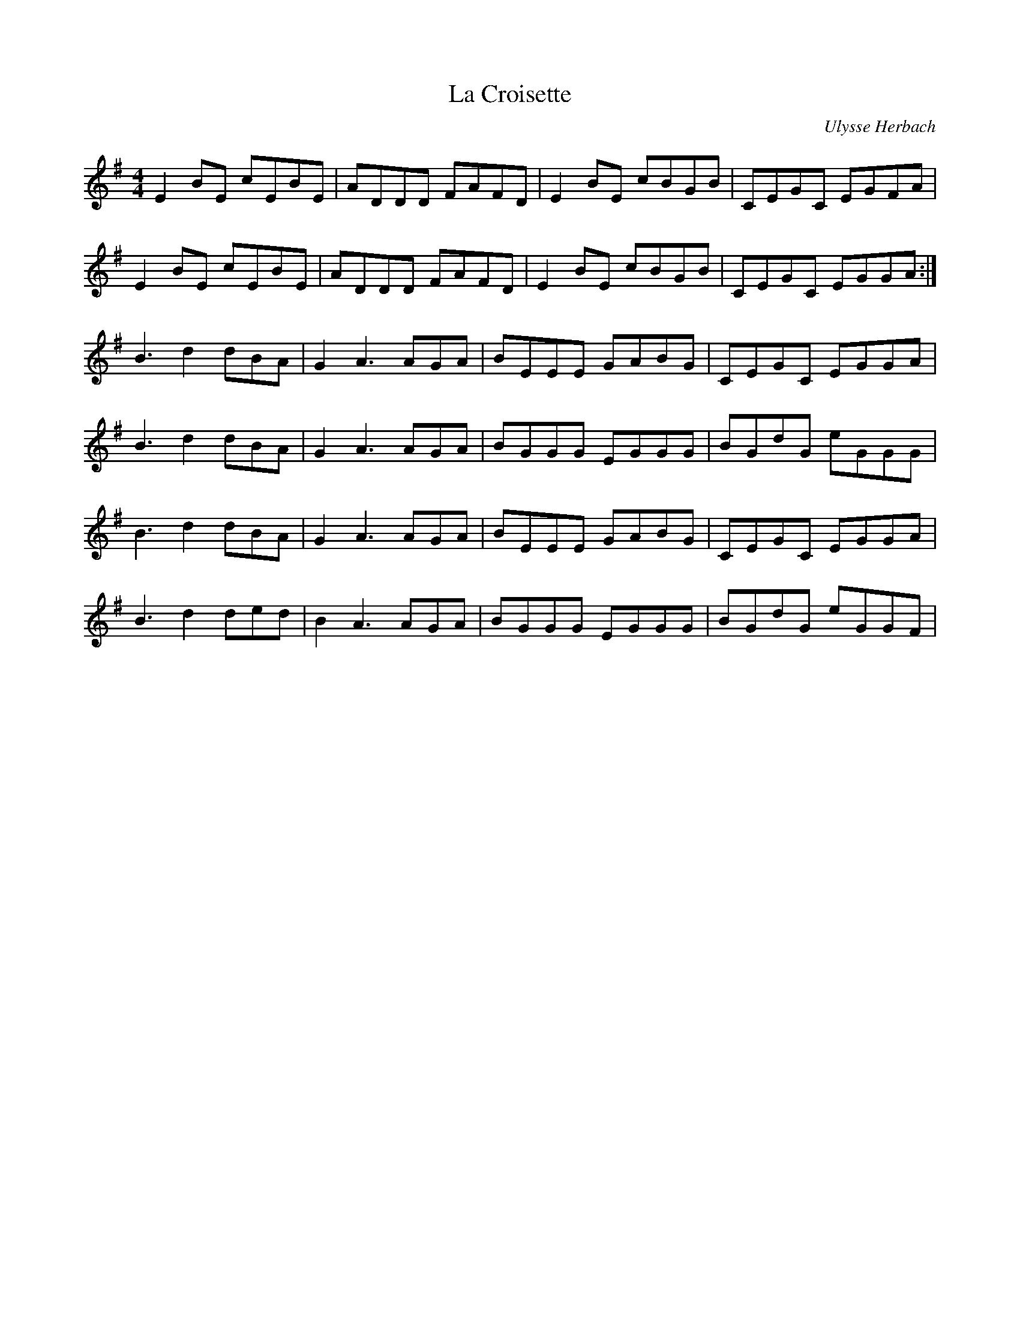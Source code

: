 X:271
T:La Croisette
C:Ulysse Herbach
R:reel
M:4/4
L:1/8
K:Emin
E2BE cEBE | ADDD FAFD | E2BE cBGB | CEGC EGFA |
E2BE cEBE | ADDD FAFD | E2BE cBGB | CEGC EGGA :|
B3d2dBA | G2A3AGA | BEEE GABG | CEGC EGGA |
B3d2dBA | G2A3AGA | BGGG EGGG | BGdG eGGG |
B3d2dBA | G2A3AGA | BEEE GABG | CEGC EGGA |
B3d2ded | B2A3AGA | BGGG EGGG | BGdG eGGF |
